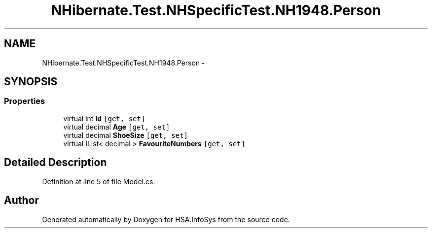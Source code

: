 .TH "NHibernate.Test.NHSpecificTest.NH1948.Person" 3 "Fri Jul 5 2013" "Version 1.0" "HSA.InfoSys" \" -*- nroff -*-
.ad l
.nh
.SH NAME
NHibernate.Test.NHSpecificTest.NH1948.Person \- 
.SH SYNOPSIS
.br
.PP
.SS "Properties"

.in +1c
.ti -1c
.RI "virtual int \fBId\fP\fC [get, set]\fP"
.br
.ti -1c
.RI "virtual decimal \fBAge\fP\fC [get, set]\fP"
.br
.ti -1c
.RI "virtual decimal \fBShoeSize\fP\fC [get, set]\fP"
.br
.ti -1c
.RI "virtual IList< decimal > \fBFavouriteNumbers\fP\fC [get, set]\fP"
.br
.in -1c
.SH "Detailed Description"
.PP 
Definition at line 5 of file Model\&.cs\&.

.SH "Author"
.PP 
Generated automatically by Doxygen for HSA\&.InfoSys from the source code\&.
